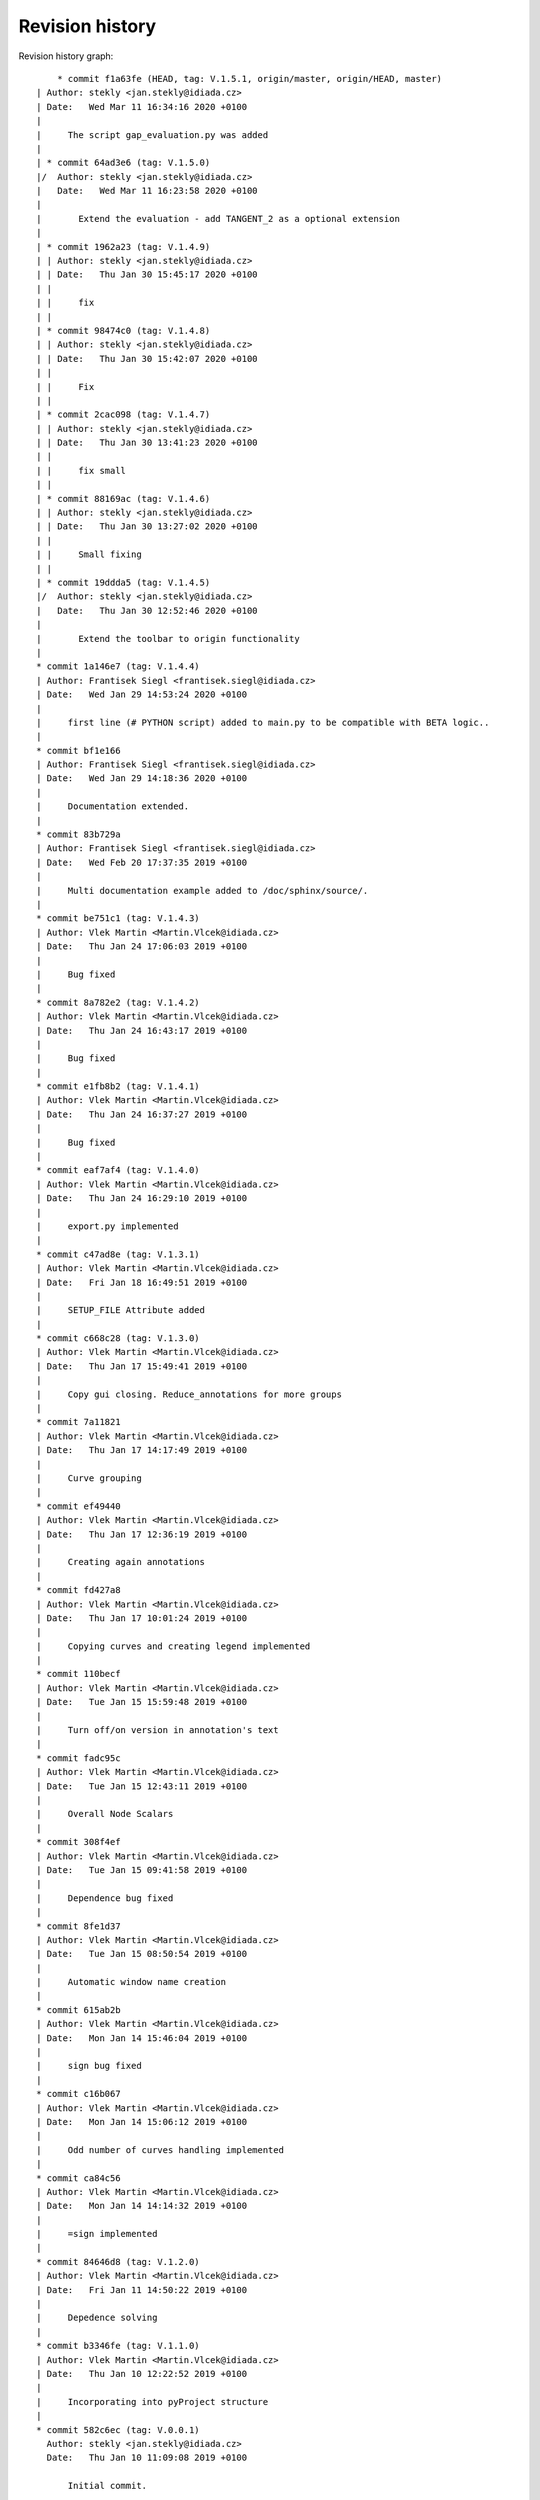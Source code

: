 
Revision history
================

Revision history graph::
    
       * commit f1a63fe (HEAD, tag: V.1.5.1, origin/master, origin/HEAD, master)
   | Author: stekly <jan.stekly@idiada.cz>
   | Date:   Wed Mar 11 16:34:16 2020 +0100
   | 
   |     The script gap_evaluation.py was added
   |    
   | * commit 64ad3e6 (tag: V.1.5.0)
   |/  Author: stekly <jan.stekly@idiada.cz>
   |   Date:   Wed Mar 11 16:23:58 2020 +0100
   |   
   |       Extend the evaluation - add TANGENT_2 as a optional extension
   |    
   | * commit 1962a23 (tag: V.1.4.9)
   | | Author: stekly <jan.stekly@idiada.cz>
   | | Date:   Thu Jan 30 15:45:17 2020 +0100
   | | 
   | |     fix
   | |   
   | * commit 98474c0 (tag: V.1.4.8)
   | | Author: stekly <jan.stekly@idiada.cz>
   | | Date:   Thu Jan 30 15:42:07 2020 +0100
   | | 
   | |     Fix
   | |   
   | * commit 2cac098 (tag: V.1.4.7)
   | | Author: stekly <jan.stekly@idiada.cz>
   | | Date:   Thu Jan 30 13:41:23 2020 +0100
   | | 
   | |     fix small
   | |   
   | * commit 88169ac (tag: V.1.4.6)
   | | Author: stekly <jan.stekly@idiada.cz>
   | | Date:   Thu Jan 30 13:27:02 2020 +0100
   | | 
   | |     Small fixing
   | |   
   | * commit 19ddda5 (tag: V.1.4.5)
   |/  Author: stekly <jan.stekly@idiada.cz>
   |   Date:   Thu Jan 30 12:52:46 2020 +0100
   |   
   |       Extend the toolbar to origin functionality
   |  
   * commit 1a146e7 (tag: V.1.4.4)
   | Author: Frantisek Siegl <frantisek.siegl@idiada.cz>
   | Date:   Wed Jan 29 14:53:24 2020 +0100
   | 
   |     first line (# PYTHON script) added to main.py to be compatible with BETA logic..
   |  
   * commit bf1e166
   | Author: Frantisek Siegl <frantisek.siegl@idiada.cz>
   | Date:   Wed Jan 29 14:18:36 2020 +0100
   | 
   |     Documentation extended.
   |  
   * commit 83b729a
   | Author: Frantisek Siegl <frantisek.siegl@idiada.cz>
   | Date:   Wed Feb 20 17:37:35 2019 +0100
   | 
   |     Multi documentation example added to /doc/sphinx/source/.
   |  
   * commit be751c1 (tag: V.1.4.3)
   | Author: Vlek Martin <Martin.Vlcek@idiada.cz>
   | Date:   Thu Jan 24 17:06:03 2019 +0100
   | 
   |     Bug fixed
   |  
   * commit 8a782e2 (tag: V.1.4.2)
   | Author: Vlek Martin <Martin.Vlcek@idiada.cz>
   | Date:   Thu Jan 24 16:43:17 2019 +0100
   | 
   |     Bug fixed
   |  
   * commit e1fb8b2 (tag: V.1.4.1)
   | Author: Vlek Martin <Martin.Vlcek@idiada.cz>
   | Date:   Thu Jan 24 16:37:27 2019 +0100
   | 
   |     Bug fixed
   |  
   * commit eaf7af4 (tag: V.1.4.0)
   | Author: Vlek Martin <Martin.Vlcek@idiada.cz>
   | Date:   Thu Jan 24 16:29:10 2019 +0100
   | 
   |     export.py implemented
   |  
   * commit c47ad8e (tag: V.1.3.1)
   | Author: Vlek Martin <Martin.Vlcek@idiada.cz>
   | Date:   Fri Jan 18 16:49:51 2019 +0100
   | 
   |     SETUP_FILE Attribute added
   |  
   * commit c668c28 (tag: V.1.3.0)
   | Author: Vlek Martin <Martin.Vlcek@idiada.cz>
   | Date:   Thu Jan 17 15:49:41 2019 +0100
   | 
   |     Copy gui closing. Reduce_annotations for more groups
   |  
   * commit 7a11821
   | Author: Vlek Martin <Martin.Vlcek@idiada.cz>
   | Date:   Thu Jan 17 14:17:49 2019 +0100
   | 
   |     Curve grouping
   |  
   * commit ef49440
   | Author: Vlek Martin <Martin.Vlcek@idiada.cz>
   | Date:   Thu Jan 17 12:36:19 2019 +0100
   | 
   |     Creating again annotations
   |  
   * commit fd427a8
   | Author: Vlek Martin <Martin.Vlcek@idiada.cz>
   | Date:   Thu Jan 17 10:01:24 2019 +0100
   | 
   |     Copying curves and creating legend implemented
   |  
   * commit 110becf
   | Author: Vlek Martin <Martin.Vlcek@idiada.cz>
   | Date:   Tue Jan 15 15:59:48 2019 +0100
   | 
   |     Turn off/on version in annotation's text
   |  
   * commit fadc95c
   | Author: Vlek Martin <Martin.Vlcek@idiada.cz>
   | Date:   Tue Jan 15 12:43:11 2019 +0100
   | 
   |     Overall Node Scalars
   |  
   * commit 308f4ef
   | Author: Vlek Martin <Martin.Vlcek@idiada.cz>
   | Date:   Tue Jan 15 09:41:58 2019 +0100
   | 
   |     Dependence bug fixed
   |  
   * commit 8fe1d37
   | Author: Vlek Martin <Martin.Vlcek@idiada.cz>
   | Date:   Tue Jan 15 08:50:54 2019 +0100
   | 
   |     Automatic window name creation
   |  
   * commit 615ab2b
   | Author: Vlek Martin <Martin.Vlcek@idiada.cz>
   | Date:   Mon Jan 14 15:46:04 2019 +0100
   | 
   |     sign bug fixed
   |  
   * commit c16b067
   | Author: Vlek Martin <Martin.Vlcek@idiada.cz>
   | Date:   Mon Jan 14 15:06:12 2019 +0100
   | 
   |     Odd number of curves handling implemented
   |  
   * commit ca84c56
   | Author: Vlek Martin <Martin.Vlcek@idiada.cz>
   | Date:   Mon Jan 14 14:14:32 2019 +0100
   | 
   |     =sign implemented
   |  
   * commit 84646d8 (tag: V.1.2.0)
   | Author: Vlek Martin <Martin.Vlcek@idiada.cz>
   | Date:   Fri Jan 11 14:50:22 2019 +0100
   | 
   |     Depedence solving
   |  
   * commit b3346fe (tag: V.1.1.0)
   | Author: Vlek Martin <Martin.Vlcek@idiada.cz>
   | Date:   Thu Jan 10 12:22:52 2019 +0100
   | 
   |     Incorporating into pyProject structure
   |  
   * commit 582c6ec (tag: V.0.0.1)
     Author: stekly <jan.stekly@idiada.cz>
     Date:   Thu Jan 10 11:09:08 2019 +0100
     
         Initial commit.
